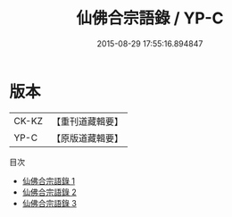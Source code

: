 #+TITLE: 仙佛合宗語錄 / YP-C

#+DATE: 2015-08-29 17:55:16.894847
* 版本
 |     CK-KZ|【重刊道藏輯要】|
 |      YP-C|【原版道藏輯要】|
目次
 - [[file:KR5i0066_001.txt][仙佛合宗語錄 1]]
 - [[file:KR5i0066_002.txt][仙佛合宗語錄 2]]
 - [[file:KR5i0066_003.txt][仙佛合宗語錄 3]]
